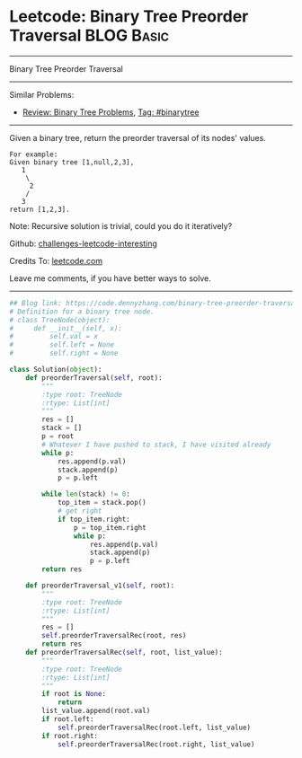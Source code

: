* Leetcode: Binary Tree Preorder Traversal                                              :BLOG:Basic:
#+STARTUP: showeverything
#+OPTIONS: toc:nil \n:t ^:nil creator:nil d:nil
:PROPERTIES:
:type:     binarytree
:END:
---------------------------------------------------------------------
Binary Tree Preorder Traversal
---------------------------------------------------------------------
Similar Problems:
- [[https://code.dennyzhang.com/review-binarytree][Review: Binary Tree Problems]], [[https://code.dennyzhang.com/tag/binarytree][Tag: #binarytree]]
---------------------------------------------------------------------
Given a binary tree, return the preorder traversal of its nodes' values.
#+BEGIN_EXAMPLE
For example:
Given binary tree [1,null,2,3],
   1
    \
     2
    /
   3
return [1,2,3].
#+END_EXAMPLE

Note: Recursive solution is trivial, could you do it iteratively?

Github: [[url-external:https://github.com/DennyZhang/challenges-leetcode-interesting/tree/master/problems/binary-tree-preorder-traversal][challenges-leetcode-interesting]]

Credits To: [[url-external:https://leetcode.com/problems/binary-tree-preorder-traversal/description/][leetcode.com]]

Leave me comments, if you have better ways to solve.
---------------------------------------------------------------------
#+BEGIN_SRC python
## Blog link: https://code.dennyzhang.com/binary-tree-preorder-traversal
# Definition for a binary tree node.
# class TreeNode(object):
#     def __init__(self, x):
#         self.val = x
#         self.left = None
#         self.right = None

class Solution(object):
    def preorderTraversal(self, root):
        """
        :type root: TreeNode
        :rtype: List[int]
        """
        res = []
        stack = []
        p = root
        # Whatever I have pushed to stack, I have visited already
        while p:
            res.append(p.val)
            stack.append(p)
            p = p.left

        while len(stack) != 0:
            top_item = stack.pop()
            # get right
            if top_item.right:
                p = top_item.right
                while p:
                    res.append(p.val)
                    stack.append(p)
                    p = p.left
        return res

    def preorderTraversal_v1(self, root):
        """
        :type root: TreeNode
        :rtype: List[int]
        """
        res = []
        self.preorderTraversalRec(root, res)
        return res
    def preorderTraversalRec(self, root, list_value):
        """
        :type root: TreeNode
        :rtype: List[int]
        """
        if root is None:
            return
        list_value.append(root.val)
        if root.left:
            self.preorderTraversalRec(root.left, list_value)
        if root.right:
            self.preorderTraversalRec(root.right, list_value)
#+END_SRC
